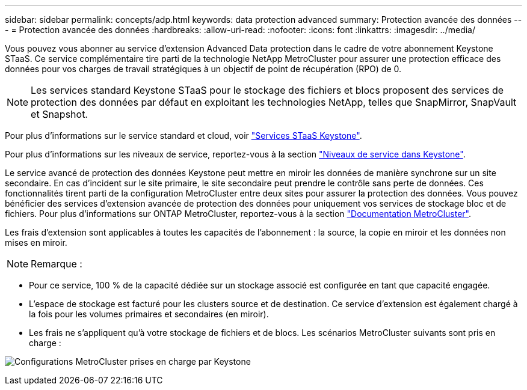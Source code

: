 ---
sidebar: sidebar 
permalink: concepts/adp.html 
keywords: data protection advanced 
summary: Protection avancée des données 
---
= Protection avancée des données
:hardbreaks:
:allow-uri-read: 
:nofooter: 
:icons: font
:linkattrs: 
:imagesdir: ../media/


[role="lead"]
Vous pouvez vous abonner au service d'extension Advanced Data protection dans le cadre de votre abonnement Keystone STaaS. Ce service complémentaire tire parti de la technologie NetApp MetroCluster pour assurer une protection efficace des données pour vos charges de travail stratégiques à un objectif de point de récupération (RPO) de 0.


NOTE: Les services standard Keystone STaaS pour le stockage des fichiers et blocs proposent des services de protection des données par défaut en exploitant les technologies NetApp, telles que SnapMirror, SnapVault et Snapshot.

Pour plus d'informations sur le service standard et cloud, voir link:../concepts/supported-storage-services.html["Services STaaS Keystone"].

Pour plus d'informations sur les niveaux de service, reportez-vous à la section link:../concepts/service-levels.html["Niveaux de service dans Keystone"].

Le service avancé de protection des données Keystone peut mettre en miroir les données de manière synchrone sur un site secondaire. En cas d'incident sur le site primaire, le site secondaire peut prendre le contrôle sans perte de données. Ces fonctionnalités tirent parti de la configuration MetroCluster entre deux sites pour assurer la protection des données. Vous pouvez bénéficier des services d'extension avancée de protection des données pour uniquement vos services de stockage bloc et de fichiers. Pour plus d'informations sur ONTAP MetroCluster, reportez-vous à la section link:https://docs.netapp.com/us-en/ontap-metrocluster["Documentation MetroCluster"^].

Les frais d'extension sont applicables à toutes les capacités de l'abonnement : la source, la copie en miroir et les données non mises en miroir.


NOTE: Remarque :

* Pour ce service, 100 % de la capacité dédiée sur un stockage associé est configurée en tant que capacité engagée.
* L'espace de stockage est facturé pour les clusters source et de destination. Ce service d'extension est également chargé à la fois pour les volumes primaires et secondaires (en miroir).
* Les frais ne s'appliquent qu'à votre stockage de fichiers et de blocs. Les scénarios MetroCluster suivants sont pris en charge :


image:mcc.png["Configurations MetroCluster prises en charge par Keystone"]
